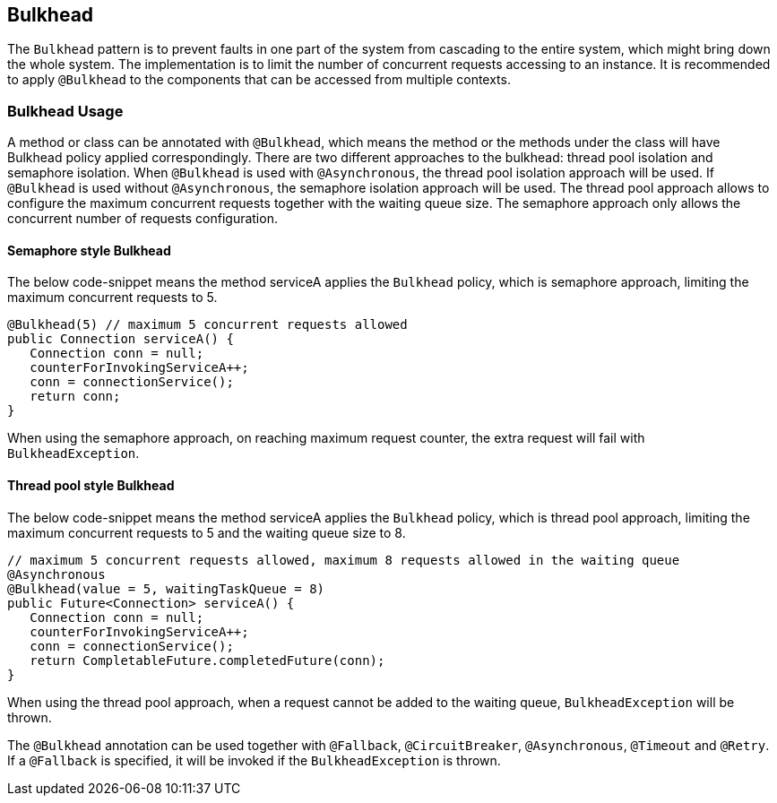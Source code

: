 //
// Copyright (c) 2017 Contributors to the Eclipse Foundation
//
// See the NOTICE file(s) distributed with this work for additional
// information regarding copyright ownership.
//
// Licensed under the Apache License, Version 2.0 (the "License");
// You may not use this file except in compliance with the License.
// You may obtain a copy of the License at
//
//    http://www.apache.org/licenses/LICENSE-2.0
//
// Unless required by applicable law or agreed to in writing, software
// distributed under the License is distributed on an "AS IS" BASIS,
// WITHOUT WARRANTIES OR CONDITIONS OF ANY KIND, either express or implied.
// See the License for the specific language governing permissions and
// limitations under the License.
// Contributors:
// Emily Jiang

[[bulkhead]]
== Bulkhead

The `Bulkhead` pattern is to prevent faults in one part of the system from cascading to the entire system, which might bring down the whole system.
The implementation is to limit the number of concurrent requests accessing to an instance. It is recommended to apply `@Bulkhead` to the components that can be accessed from multiple contexts.

=== Bulkhead Usage
A method or class can be annotated with `@Bulkhead`, which means the method or the methods under the class will have Bulkhead policy applied correspondingly.
There are two different approaches to the bulkhead: thread pool isolation and semaphore isolation.
When `@Bulkhead` is used with `@Asynchronous`, the thread pool isolation approach will be used.
If `@Bulkhead` is used without `@Asynchronous`, the semaphore isolation approach will be used.
The thread pool approach allows to configure the maximum concurrent requests together with the waiting queue size.
The semaphore approach only allows the concurrent number of requests configuration.

==== Semaphore style Bulkhead

The below code-snippet means the method serviceA applies the `Bulkhead` policy, which is semaphore approach, limiting the maximum concurrent requests to 5.

[source, java]
----
@Bulkhead(5) // maximum 5 concurrent requests allowed
public Connection serviceA() {
   Connection conn = null;
   counterForInvokingServiceA++;
   conn = connectionService();
   return conn;
}
----

When using the semaphore approach, on reaching maximum request counter, the extra request will fail with `BulkheadException`.


==== Thread pool style Bulkhead

The below code-snippet means the method serviceA applies the `Bulkhead` policy, which is thread pool approach, limiting the maximum concurrent requests to 5 and the waiting queue size to 8.

[source, java]
----
// maximum 5 concurrent requests allowed, maximum 8 requests allowed in the waiting queue
@Asynchronous
@Bulkhead(value = 5, waitingTaskQueue = 8)
public Future<Connection> serviceA() {
   Connection conn = null;
   counterForInvokingServiceA++;
   conn = connectionService();
   return CompletableFuture.completedFuture(conn);
}
----


When using the thread pool approach, when a request cannot be added to the waiting queue, `BulkheadException` will be thrown.

The `@Bulkhead` annotation can be used together with `@Fallback`, `@CircuitBreaker`, `@Asynchronous`, `@Timeout` and `@Retry`.
If a `@Fallback` is specified, it will be invoked if the `BulkheadException` is thrown.
